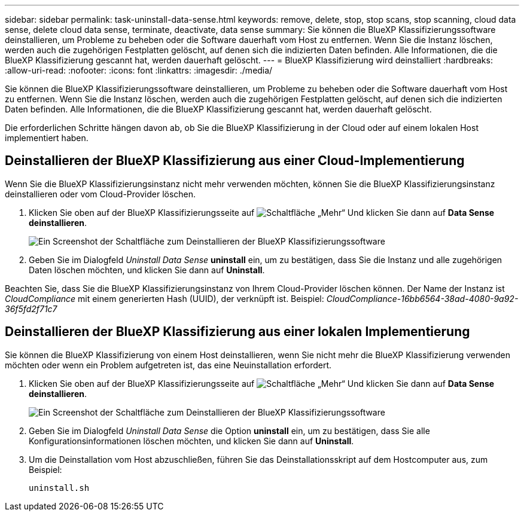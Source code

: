---
sidebar: sidebar 
permalink: task-uninstall-data-sense.html 
keywords: remove, delete, stop, stop scans, stop scanning, cloud data sense, delete cloud data sense, terminate, deactivate, data sense 
summary: Sie können die BlueXP Klassifizierungssoftware deinstallieren, um Probleme zu beheben oder die Software dauerhaft vom Host zu entfernen. Wenn Sie die Instanz löschen, werden auch die zugehörigen Festplatten gelöscht, auf denen sich die indizierten Daten befinden. Alle Informationen, die die BlueXP Klassifizierung gescannt hat, werden dauerhaft gelöscht. 
---
= BlueXP Klassifizierung wird deinstalliert
:hardbreaks:
:allow-uri-read: 
:nofooter: 
:icons: font
:linkattrs: 
:imagesdir: ./media/


[role="lead"]
Sie können die BlueXP Klassifizierungssoftware deinstallieren, um Probleme zu beheben oder die Software dauerhaft vom Host zu entfernen. Wenn Sie die Instanz löschen, werden auch die zugehörigen Festplatten gelöscht, auf denen sich die indizierten Daten befinden. Alle Informationen, die die BlueXP Klassifizierung gescannt hat, werden dauerhaft gelöscht.

Die erforderlichen Schritte hängen davon ab, ob Sie die BlueXP Klassifizierung in der Cloud oder auf einem lokalen Host implementiert haben.



== Deinstallieren der BlueXP Klassifizierung aus einer Cloud-Implementierung

Wenn Sie die BlueXP Klassifizierungsinstanz nicht mehr verwenden möchten, können Sie die BlueXP Klassifizierungsinstanz deinstallieren oder vom Cloud-Provider löschen.

. Klicken Sie oben auf der BlueXP Klassifizierungsseite auf image:screenshot_gallery_options.gif["Schaltfläche „Mehr“"] Und klicken Sie dann auf *Data Sense deinstallieren*.
+
image:screenshot_compliance_uninstall.png["Ein Screenshot der Schaltfläche zum Deinstallieren der BlueXP Klassifizierungssoftware"]

. Geben Sie im Dialogfeld _Uninstall Data Sense_ *uninstall* ein, um zu bestätigen, dass Sie die Instanz und alle zugehörigen Daten löschen möchten, und klicken Sie dann auf *Uninstall*.


Beachten Sie, dass Sie die BlueXP Klassifizierungsinstanz von Ihrem Cloud-Provider löschen können. Der Name der Instanz ist _CloudCompliance_ mit einem generierten Hash (UUID), der verknüpft ist. Beispiel: _CloudCompliance-16bb6564-38ad-4080-9a92-36f5fd2f71c7_



== Deinstallieren der BlueXP Klassifizierung aus einer lokalen Implementierung

Sie können die BlueXP Klassifizierung von einem Host deinstallieren, wenn Sie nicht mehr die BlueXP Klassifizierung verwenden möchten oder wenn ein Problem aufgetreten ist, das eine Neuinstallation erfordert.

. Klicken Sie oben auf der BlueXP Klassifizierungsseite auf image:screenshot_gallery_options.gif["Schaltfläche „Mehr“"] Und klicken Sie dann auf *Data Sense deinstallieren*.
+
image:screenshot_compliance_uninstall.png["Ein Screenshot der Schaltfläche zum Deinstallieren der BlueXP Klassifizierungssoftware"]

. Geben Sie im Dialogfeld _Uninstall Data Sense_ die Option *uninstall* ein, um zu bestätigen, dass Sie alle Konfigurationsinformationen löschen möchten, und klicken Sie dann auf *Uninstall*.
. Um die Deinstallation vom Host abzuschließen, führen Sie das Deinstallationsskript auf dem Hostcomputer aus, zum Beispiel:
+
[source, cli]
----
uninstall.sh
----

